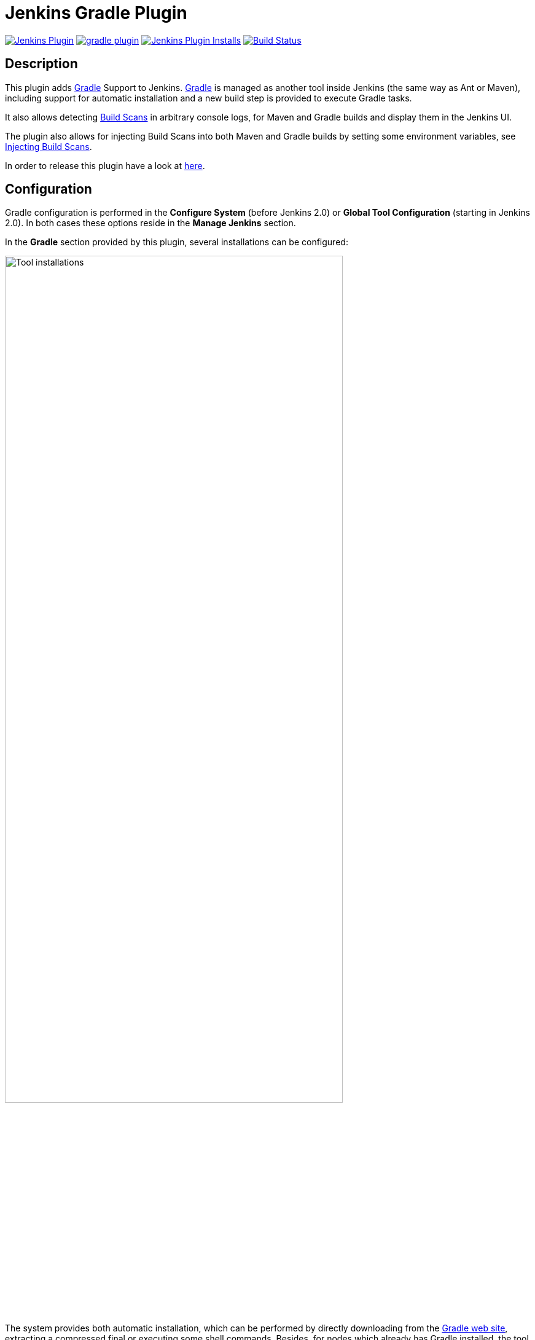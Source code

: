 :imagesdir: images
:thumbnail: width=80%,align="center"

= Jenkins Gradle Plugin

image:https://img.shields.io/jenkins/plugin/v/gradle.svg[Jenkins Plugin,link=https://plugins.jenkins.io/gradle]
image:https://img.shields.io/github/release/jenkinsci/gradle-plugin.svg?label=changelog[link="https://github.com/jenkinsci/gradle-plugin/releases/latest"]
image:https://img.shields.io/jenkins/plugin/i/gradle.svg?color=blue[Jenkins Plugin Installs,link=https://plugins.jenkins.io/gradle]
image:https://ci.jenkins.io/buildStatus/icon?job=Plugins/gradle-plugin/master[Build Status,link=https://ci.jenkins.io/blue/organizations/jenkins/Plugins%2Fgradle-plugin/branches/]

== Description

This plugin adds http://www.gradle.org/[Gradle] Support to Jenkins.
http://www.gradle.org/[Gradle] is managed as another tool inside Jenkins (the same way as Ant or Maven), including support for automatic installation and a new build step is provided to execute Gradle tasks.

It also allows detecting https://gradle.com/build-scans/[Build Scans] in arbitrary console logs, for Maven and Gradle builds and display them in the Jenkins UI.

The plugin also allows for injecting Build Scans into both Maven and Gradle builds by setting some environment variables, see link:#_injecting_build_scans[Injecting Build Scans].

In order to release this plugin have a look at link:RELEASING.md[here].

== Configuration

Gradle configuration is performed in the *Configure System* (before Jenkins 2.0) or *Global Tool Configuration* (starting in Jenkins 2.0).
In both cases these options reside in the *Manage Jenkins* section.

In the *Gradle* section provided by this plugin, several installations can be configured:

image::gradle-tool-installation.png[Tool installations,{thumbnail}]

The system provides both automatic installation, which can be performed by directly downloading from the http://www.gradle.org/[Gradle web site], extracting a compressed final or executing some shell commands.
Besides, for nodes which already has Gradle installed, the tool can be manually configured, by unchecking the *Install automatically* checkbox and providing the base path (`GRADLE_HOME`) of the installation.

== Usage

The Gradle plugin provides an *Invoke Gradle script* build step.

image::gradle-build-step.png[Build step,{thumbnail}]

The first configuration option is whether to use one of the installation configured in Jenkins (see previous section) of use the https://docs.gradle.org/current/userguide/gradle_wrapper.html[Gradle Wrapper] which is the Gradle-provided mechanism to "embed" the use of a specific Gradle version in a build, installing it if necessary.

Other configuration options include:

* A description to use for the build step.
* Switches (options) to provide to the Gradle execution.
* Tasks to execute (if blank the defaults tasks of the build will be invoked).
* Path to the build script if different from the root directory of the build.
* Name of the build script if different from build.gradle.

If a https://scans.gradle.com/[Gradle Build Scan] is produced during a build, then a link to it is added to the build page.

image::jenkins-build-scan.png[Build Scan link,width=60%,align="center"]

== Capturing build scans from console log

If you are not using the provided build scan, you can still configure to detect published (Maven or Gradle) https://gradle.com/build-scans/[Build Scans] from the console log.
For doing so, go to *Build Environment* and check *Inspect build log for published Gradle build scans*.

image::inspect-logs-for-build-scans.png[Inspect build log for Build Scan,{thumbnail}]

If build scans are detected in the console log of a build, a badge will be added to the build page.
This works for https://gradle.com/build-scans/[Build Scans] produced by Gradle and Maven builds.

image::jenkins-build-scan.png[Build Scan link,width=60%,align="center"]

== Capturing build scans from Jenkins Pipeline

When using Jenkins pipeline, there is the build step wrapper `withGradle` which can be used to find the build scans emitted by Gradle builds and show them on the build page.
In order to do so, wrap your `sh` or `bat` steps which invoke Gradle into `withGradle`.

For example:
[source]
----
node {
  withGradle {
    sh './gradlew build'
  }
}
----

This causes the shell output to be highlighted and build scan links, which are emitted, are captured.
The captured build scan links are then shown on the build page and in the pipeline steps view.

image::pipeline-steps-scan.png[Build scan in pipeline view,{thumbnail}]

There is also the `findBuildScans()` step, which finds the build scans in the complete log of the pipeline job.
The `withGradle` wrapper should be used instead, since it also deals well with parallel output.

image::find-build-scans.png[Find build scans,{thumbnail}]

== Injecting Build Scans

The plugin can be configured to inject Build Scans into any Gradle or Maven build that's running on the Jenkins server or any of its connected agents.

=== How it works

This feature works by installing scripts and Jars on each agent depending on the environment variable settings.

The feature can be enabled by setting the `JENKINSGRADLEPLUGIN_GRADLE_ENTERPRISE_INJECTION` environment variable.

If the `JENKINSGRADLEPLUGIN_GRADLE_ENTERPRISE_PLUGIN_VERSION` environment variable is present, injection is activated for Gradle builds.
This causes an init script to be installed in the user home of each connected agent.
It is required to set `JENKINSGRADLEPLUGIN_GRADLE_ENTERPRISE_URL` environment variable to the URL of the Gradle Enterprise instance to which to publish the Build Scan.

The init script is removed when `JENKINSGRADLEPLUGIN_GRADLE_ENTERPRISE_PLUGIN_VERSION` is unset, thus deactivating injection for Gradle builds.

If the `JENKINSGRADLEPLUGIN_GRADLE_ENTERPRISE_EXTENSION_VERSION` environment variable is present, injection is activated for Maven builds.
This causes the Gradle Enterprise Maven Extension to be installed on each connected agent, and the `MAVEN_OPTS` environment variable will be modified so that each Maven process will load the extension.

The extension is deleted from all agents and the changes to `MAVEN_OPTS` are reverted when `JENKINSGRADLEPLUGIN_GRADLE_ENTERPRISE_EXTENSION_VERSION` is unset.

=== Configuration options

The following table lists all available configuration options.

.General variables
|===
|Environment variable|Build Tool|Description

|JENKINSGRADLEPLUGIN_GRADLE_ENTERPRISE_INJECTION|Both|Enable the feature if set.
|JENKINSGRADLEPLUGIN_GRADLE_ENTERPRISE_URL|Both|The URL of the Gradle Enterprise server to publish Build Scans to.
|JENKINSGRADLEPLUGIN_GRADLE_ENTERPRISE_ALLOW_UNTRUSTED_SERVER|Both|Whether to allow publishing to a server with a self-signed certificate. Defaults to `false`.
|JENKINSGRADLEPLUGIN_GRADLE_PLUGIN_REPOSITORY_URL|Gradle|The URL of the repository to use when resolving the Gradle Enterprise Gradle plugin and the Common Custom User Data Gradle plugin. Required if Jenkins agents are not able to access the Gradle Plugin Portal at https://plugins.gradle.org.
|JENKINSGRADLEPLUGIN_GRADLE_ENTERPRISE_PLUGIN_VERSION|Gradle|Enables injection for Gradle builds and defines which version of the https://plugins.gradle.org/plugin/com.gradle.enterprise[Gradle Enterprise Gradle plugin] to use.
|JENKINSGRADLEPLUGIN_CCUD_PLUGIN_VERSION|Gradle|Defines which version of the https://plugins.gradle.org/plugin/com.gradle.common-custom-user-data-gradle-plugin[Common Custom User Data Gradle Plugin] to use.
|JENKINSGRADLEPLUGIN_GRADLE_ENTERPRISE_EXTENSION_VERSION|Maven|Enables injection for Maven builds and defines which version of the https://docs.gradle.com/enterprise/maven-extension[Gradle Enterprise Maven extension] to use.
|JENKINSGRADLEPLUGIN_CCUD_EXTENSION_VERSION|Maven|Defines which version of the https://github.com/gradle/common-custom-user-data-maven-extension[Common Custom User Data Maven Extension] to use.
|===

In addition to the variables above you might want to set the `GRADLE_ENTERPRISE_ACCESS_KEY` variable if you're Gradle Enterprise server requires authentication for publishing Build Scans. Refer to the https://docs.gradle.com/enterprise/gradle-plugin/#via_environment_variable[Gradle Enterprise Gradle plugin manual] and the https://docs.gradle.com/enterprise/maven-extension/#via_environment_variable[Gradle Enterprise Maven Extension manual] for more information.

=== Limitations

- The configuration is based on global environment variables and applies to all builds on the server and all connected agents.
- Injecting Build Scans into Maven builds only works if `MAVEN_OPTS` is not set.
- Values of `JENKINSGRADLEPLUGIN_GRADLE_ENTERPRISE_EXTENSION_VERSION` and `JENKINSGRADLEPLUGIN_CCUD_EXTENSION_VERSION` environment variables are ignored at the moment.
These variables are only used as triggers for the injection of the corresponding extensions.

== Roadmap

* Using the Gradle API for accessing all the Gradle functionalities
* Providing a Maven-like or Ivy-like integration
** Multi-project detection
** Adding automatic tests result path detection
** Listing executed tasks with time execution for each task
** Providing a log for each module in a multi-project

== Release Notes

See the https://github.com/jenkinsci/gradle-plugin/releases[Github releases page].

Old release notes:

=== 1.33 (July 5th 2019)

* Remove support for dry-run plugin https://github.com/jenkinsci/gradle-plugin/pull/72[#72]
* Support detecting build scans in pipeline jobs (https://github.com/jenkinsci/gradle-plugin/pull/71[#71])
* Increase required core version to 2.60.3 https://github.com/jenkinsci/gradle-plugin/pull/73[#73]
* Use consistent file formatting for sources https://github.com/jenkinsci/gradle-plugin/pull/74[#74].
Thanks @darxriggs.

=== 1.32 (May 24th 2019)

* Expose build scan action via Jenkins API (https://github.com/jenkinsci/gradle-plugin/pull/70[#70])

=== 1.31 (Mar 16th 2019)

* Support detecting build scans for non-Gradle build steps #66
* Support for detecting Maven build scans #68

=== 1.30 (Jan 11th 2019)

* Fix configuration as code compatibility (https://issues.jenkins-ci.org/browse/JENKINS-53575[JENKINS-53575])

=== 1.29 (Jul 3rd 2018)

* Update licensing information in pom.xml.
* Support console annotations for Gradle 4.7 and later.

=== 1.28 (Oct 2 2017)

* Empty job parameters are passed as empty (https://issues.jenkins-ci.org/browse/JENKINS-45300[JENKINS-45300])
* Console annotator endless loop in combination with using the Ant plugin fixed (https://issues.jenkins-ci.org/browse/JENKINS-46051[JENKINS-46051])

=== 1.27.1 (Jul 1 2017)

* Increase required core version to 1.642.1
* Make finding wrapper location more robust on Windows
* Job parameters are now correctly quoted when passed as system properties (https://issues.jenkins-ci.org/browse/JENKINS-42573[JENKINS-42573] and https://issues.jenkins-ci.org/browse/JENKINS-20505[JENKINS-20505])
* Do not pass all job parameters as (system) properties to Gradle by default
* Include automated test for CLI command https://issues.jenkins-ci.org/browse/JENKINS-42847[JENKINS-42847]
* Ensure that Gradle's bin directory is on the path for Pipeline tool steps https://issues.jenkins-ci.org/browse/JENKINS-42381[JENKINS-42381]
* Add option to pass only selected system properties to Gradle
* Add option to pass only selected project properties to Gradle
* Progress status `FROM-CACHE` and `NO-SOURCE` are highlighted in the console, too.
* Support build scan plugin 1.8

=== 1.27 (Jun 23 2017)

* DO NOT USE - PROBLEMS WITH RELEASING https://issues.jenkins-ci.org/browse/JENKINS-45126[JENKINS-45126]

=== 1.26 (Feb 13 2016)

* Use `@DataBoundSetter` instead of a (too) large `@DataBoundConstructor`
* Add @Symbol annotations for step and tool https://issues.jenkins-ci.org/browse/JENKINS-37394[JENKINS-37394]
* Make it possible to configure the wrapper location https://issues.jenkins-ci.org/browse/JENKINS-35029[JENKINS-35029]
* Update icon for build scan integration
* Remove description from build step

=== Release 1.25

* Update core dependency to 1.580.1 JENKINS-34790
* Fix for Gradle wrapper not working when Gradle version was previously selected (JENKINS-24682)
* Long task names in console outline should not overlap console output (JENKINS-26287)
* It is now possible to pass Gradle build parameters as project properties (JENKINS-17523)
* If a https://scans.gradle.com[Gradle Build Scan] is produced during the build then a link is added to the build page.

=== Release 1.24

* Fix JENKINS-18629 - Jenkins fails to save configuration when using Invoke Gradle script in Conditional Step (single).

=== Release 1.23

* Fix https://issues.jenkins-ci.org/browse/JENKINS-17386[issue #17386]
* Gradle.properties ignored after 1.22 upgrade.
  GRADLE_USER_HOME is now no longer set to the workspace of the job by default.
  If you wish to have the workspace job as the GRADLE_USER_HOME, you will need to change the config to reflect this.

=== Release 1.22

* Fix JENKINS-17294 - mask sensitive variables (Password parameters)
* Fix JENKINS-13412 - use hudson.util.ArgumentListBuilder#toWindowsCommand
* Set GRADLE_USER_HOME all the time

=== Release 1.21

* Add the ability to allow gradlew to still be run from workspace top, but to also configure it so that gradlew is found in the root build script directory.
* Fix JENKINS-12769 - Cannot specify location of gradle wrapper
* Fix JENKINS-15406 - When using gradlew, root build script field is not used to locate gradlew

=== Release 1.20

* Fix JENKINS-15166 - Gradle plugin fails to save selected Gradle Version in Project configuration

=== Release 1.19

* Fix broken file permission introduced by JENKINS-14780

=== Release 1.18

* Fix JENKINS-14780 - make gradlew script executable

=== Release 1.17

* Merge pull request - Change Gradle Wrapper logic to use the launcher's OS type rather than master's OS type when determining Gradle Wrapper script name

=== Release 1.16

* Fix reopened JENKINS-9538 - hudson.model.FreeStyleBuild & GradleInstallation not serializable => Gradle build not working anymore

=== Release 1.15

* Fix reopened JENKINS-13412 - Gradle plugin fails to quote parameters without whitespace when containing input/output redirection symbols, e.g. in XML strings

=== Release 1.14

* Fix JENKINS-13412 - Gradle plugin fails to quote parameters without whitespace when containing input/output redirection symbols, e.g. in XML strings

=== Release 1.13

* Fix JENKINS-9538 - hudson.model.FreeStyleBuild & GradleInstallation not serializable => Gradle build not working anymore

=== Release 1.12 (October 30, 2011)

* Fix JENKINS-9553 - Gradle wrapper command fails on Windows

=== Release 1.11 (October 02, 2011)

* Coloring output log and Navigation executed tasks (from pull request of ikikko)

=== Release 1.10 (September 07, 2011)

* Provide dry-run option for the

=== Release 1.9 (June 24, 2011)

* Integrate pull request - Enable JAVA_OPTS

=== Release 1.8 (April 01, 2011)

* Add pull request 'Let users use the Gradle wrapper'

=== Release 1.7.1 (March 24, 2011)

* Fix 1.7 to properly set required Jenkins version.

=== Release 1.7 (March 23, 2011)

* Add automatic tool installer

=== Release 1.6 (February 27, 2011)

* Fix 1.5 to properly set required Jenkins version.

=== Release 1.5 (February 19, 2011)

* Update to Jenkins 1.397 API and metadata
* Change UI labels from Hudson to Jenkins

=== Release 1.4 (June, 09, 2010)

* Fix help messages
* Add technical internal behavior for a suitable Artifactory/Gradle integration (with the buildinfo)

=== Release 1.3 (February 23, 2010)

* Add a description message in the build step
* The plugin makes it possible to extract a Gradle distribution from a shared location or from a command line, and uses this distribution for running the build.

=== Release 1.2 (February 07, 2009)

* Add a distinction between switches and tasks
* The plugin makes its possible to specify the location of the build script if the workspace has a top-level build.gradle in somewhere other than the module root directory
* Improve user help messages

=== Release 1.1 (November 07, 2008)

* Add the support of Gradle 0.5. Before the version 0.5, the gradle windows executable file was "gradle.exe" and you lost the ERRORLEVEL value.
  From Gradle 0.5, the window launcher is a .bat file that conserves the correct ERRORLEVEL value.

=== Release 1.0 (October 04, 2008)

* Initial release
